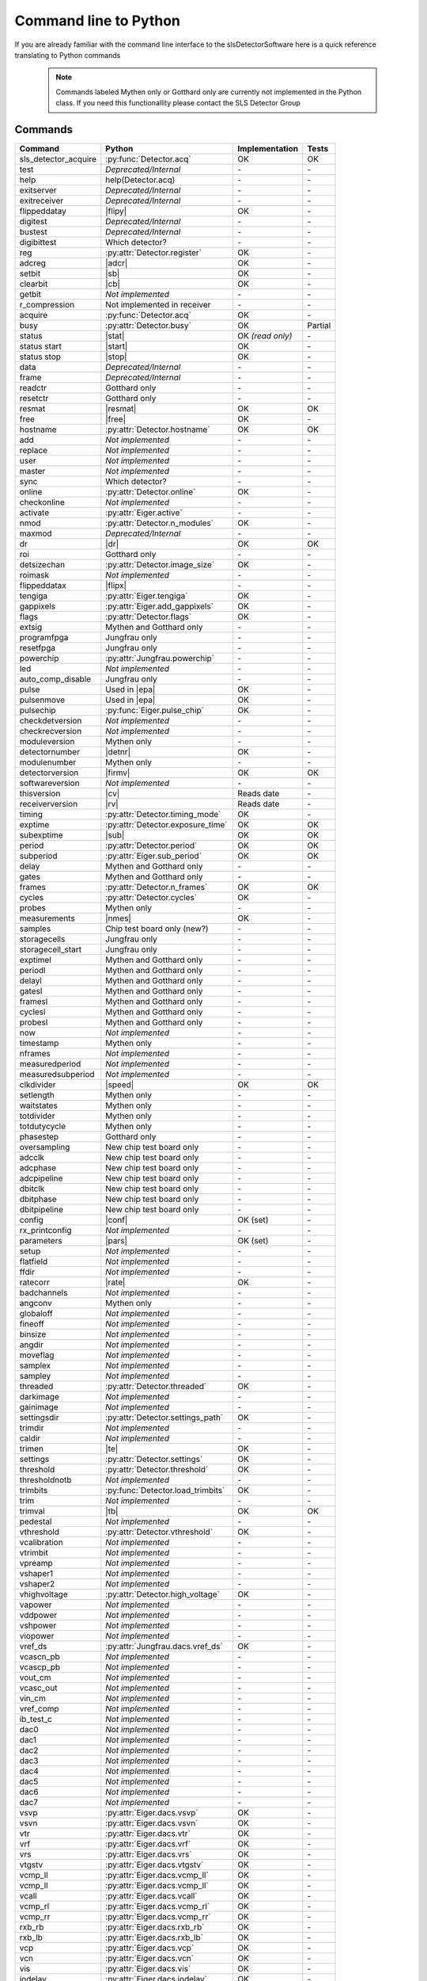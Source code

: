 Command line to Python
=========================

If you are already familiar with the command line interface to the
slsDetectorSoftware here is a quick reference translating to Python commands


 .. note ::

     Commands labeled Mythen only  or Gotthard only are currently not implemented in the
     Python class. If you need this functionallity please contact the SLS Detector Group

.. py:currentmodule:: sls_detector

.. |resmat| replace:: :py:attr:`Eiger.eiger_matrix_reset`
.. |stat| replace:: :py:attr:`Detector.status`
.. |ro| replace:: *(read only)*
.. |start| replace:: :py:func:`Detector.start_detector`
.. |stop| replace:: :py:func:`Detector.stop_detector`
.. |conf| replace:: :py:func:`Detector.load_config`
.. |pars| replace:: :py:func:`Detector.load_parameters`
.. |free| replace:: :py:func:`Detector.free_shared_memory`
.. |speed| replace:: :py:attr:`Detector.readout_clock`
.. |firmv| replace:: :py:attr:`Detector.firmware_version`
.. |cv| replace:: :py:attr:`Detector.client_version`
.. |rv| replace:: :py:attr:`Detector.receiver_version`
.. |sub| replace:: :py:attr:`Detector.sub_exposure_time`
.. |tb| replace:: :py:attr:`Detector.trimbits`
.. |mg| replace:: Mythen and Gotthard only
.. |g| replace:: Gotthard only
.. |m| replace:: Mythen only
.. |new_chiptest| replace:: New chip test board only
.. |chiptest| replace:: Chip test board only
.. |dr| replace::  :py:attr:`Detector.dynamic_range`
.. |j| replace:: Jungfrau only
.. |rate| replace:: :py:attr:`Detector.rate_correction`
.. |te| replace:: :py:attr:`Detector.trimmed_energies`
.. |rxd| replace:: :py:attr:`Detector.rx_datastream`
.. |temp_fpgaext| replace:: :py:attr:`Detector.temp`.fpgaext
.. |epa| replace:: :py:func:`Eiger.pulse_all_pixels`
.. |rfc| replace:: :py:func:`Detector.reset_frames_caught`
.. |rfi| replace:: :py:attr:`Detector.receiver_frame_index`
.. |ron| replace:: :py:attr:`Detector.receiver_online`
.. |flipy| replace:: :py:attr:`Detector.flipped_data_y`
.. |flipx| replace:: :py:attr:`Detector.flipped_data_x`
.. |cn| replace:: :py:attr:`Detector.config_network`
.. |adcr| replace:: :py:func:`DetectorApi.writeAdcRegister`
.. |sb| replace:: :py:func:`DetectorApi.setBitInRegister`
.. |cb| replace:: :py:func:`DetectorApi.clearBitInRegister`
.. |nmes| replace:: :py:attr:`Detector.n_measurements`
.. |tempth| replace:: :py:attr:`Jungfrau.temperature_threshold`
.. |tempev| replace:: :py:attr:`Jungfrau.temperature_event`
.. |tempco| replace:: :py:attr:`Jungfrau.temperature_control`
.. |detnr| replace:: :py:attr:`Detector.detector_number` 
.. |fpf| replace:: :py:attr:`Detector.n_frames_per_file`
.. |depr| replace:: *Deprecated/Internal*
.. |nimp| replace:: *Not implemented*
------------------------
Commands
------------------------

===================== ================================= ================== =========
Command               Python                              Implementation     Tests
===================== ================================= ================== =========
sls_detector_acquire  :py:func:`Detector.acq`            OK                 OK
test                  |depr|                             \-                 \-
help                  help(Detector.acq)                 \-                 \-
exitserver            |depr|                             \-                 \-
exitreceiver          |depr|                             \-                 \-
flippeddatay          |flipy|                            OK                 \-
digitest              |depr|                             \-                 \-
bustest               |depr|                             \-                 \-
digibittest           Which detector?                    \-                 \-
reg                   :py:attr:`Detector.register`       OK                 \-
adcreg                |adcr|                             OK                 \-
setbit                |sb|                               OK                 \-
clearbit              |cb|                               OK                 \-
getbit                |nimp|                             \-                 \-
r_compression         Not implemented in receiver        \-                 \-
acquire               :py:func:`Detector.acq`            OK                 \-
busy                  :py:attr:`Detector.busy`           OK                 Partial
status                |stat|                             OK |ro|            \-
status start          |start|                            OK                 \-
status stop           |stop|                             OK                 \-
data                  |depr|                             \-                 \-
frame                 |depr|                             \-                 \-
readctr               |g|                                \-                 \-
resetctr              |g|                                \-                 \-
resmat                |resmat|                           OK                 OK
free                  |free|                             OK                 \-
hostname              :py:attr:`Detector.hostname`       OK                 OK
add                   |nimp|                             \-                 \-
replace               |nimp|                             \-                 \-
user                  |nimp|                             \-                 \-
master                |nimp|                             \-                 \-
sync                  Which detector?                    \-                 \-
online                :py:attr:`Detector.online`         OK                 \-
checkonline           |nimp|                             \-                 \-
activate              :py:attr:`Eiger.active`            \-                 \-
nmod                  :py:attr:`Detector.n_modules`      OK                 \-
maxmod                |depr|                             \-                 \-
dr                    |dr|                               OK                 OK
roi                   |g|                                \-                 \-
detsizechan           :py:attr:`Detector.image_size`     OK                 \-
roimask               |nimp|                             \-                 \-
flippeddatax          |flipx|                            \-                 \-
tengiga               :py:attr:`Eiger.tengiga`           OK                 \-
gappixels             :py:attr:`Eiger.add_gappixels`     OK                 \-
flags                 :py:attr:`Detector.flags`          OK                 \-
extsig                |mg|                               \-                 \-
programfpga           |j|                                \-                 \-
resetfpga             |j|                                \-                 \-
powerchip             :py:attr:`Jungfrau.powerchip`      \-                 \-
led                   |nimp|                             \-                 \-
auto_comp_disable     |j|                                \-                 \-
pulse                 Used in |epa|                      OK                 \-
pulsenmove            Used in |epa|                      OK                 \- 
pulsechip             :py:func:`Eiger.pulse_chip`        OK                 \-
checkdetversion       |nimp|                             \-                 \-
checkrecversion       |nimp|                             \-                 \-
moduleversion         |m|                                \-                 \-
detectornumber        |detnr|                            OK                 \-
modulenumber          |m|                                \-                 \-
detectorversion       |firmv|                            OK                 OK
softwareversion       |nimp|                             \-                 \-
thisversion           |cv|                               Reads date         \-
receiverversion       |rv|                               Reads date         \-
timing                :py:attr:`Detector.timing_mode`    OK                 \-
exptime               :py:attr:`Detector.exposure_time`  OK                 OK
subexptime            |sub|                              OK                 OK
period                :py:attr:`Detector.period`         OK                 OK
subperiod             :py:attr:`Eiger.sub_period`        OK                 OK
delay                 |mg|                               \-                 \-
gates                 |mg|                               \-                 \-
frames                :py:attr:`Detector.n_frames`       OK                 OK
cycles                :py:attr:`Detector.cycles`         OK                 \-
probes                |m|                                \-                 \-
measurements          |nmes|                             OK                 \-
samples               Chip test board only (new?)        \-                 \-
storagecells          |j|                                \-                 \-
storagecell_start     |j|                                \-                 \-
exptimel              |mg|                               \-                 \-
periodl               |mg|                               \-                 \-
delayl                |mg|                               \-                 \-
gatesl                |mg|                               \-                 \-
framesl               |mg|                               \-                 \-
cyclesl               |mg|                               \-                 \-
probesl               |mg|                               \-                 \-
now                   |nimp|                             \-                 \-
timestamp             |m|                                \-                 \-
nframes               |nimp|                             \-                 \-
measuredperiod        |nimp|                             \-                 \-
measuredsubperiod     |nimp|                             \-                 \-
clkdivider            |speed|                            OK                 OK
setlength             |m|                                \-                 \-
waitstates            |m|                                \-                 \-
totdivider            |m|                                \-                 \-
totdutycycle          |m|                                \-                 \-
phasestep             |g|                                \-                 \-
oversampling          |new_chiptest|                     \-                 \-
adcclk                |new_chiptest|                     \-                 \-
adcphase              |new_chiptest|                     \-                 \-
adcpipeline           |new_chiptest|                     \-                 \-
dbitclk               |new_chiptest|                     \-                 \-
dbitphase             |new_chiptest|                     \-                 \-
dbitpipeline          |new_chiptest|                     \-                 \-
config                |conf|                             OK (set)           \-
rx_printconfig        |nimp|                             \-                 \-
parameters            |pars|                             OK (set)           \-
setup                 |nimp|                             \-                 \-
flatfield             |nimp|                             \-                 \-
ffdir                 |nimp|                             \-                 \-
ratecorr              |rate|                             OK                 \-
badchannels           |nimp|                             \-                 \-
angconv               |m|                                \-                 \-
globaloff             |nimp|                             \-                 \-
fineoff               |nimp|                             \-                 \-
binsize               |nimp|                             \-                 \-
angdir                |nimp|                             \-                 \-
moveflag              |nimp|                             \-                 \-
samplex               |nimp|                             \-                 \-
sampley               |nimp|                             \-                 \-
threaded              :py:attr:`Detector.threaded`       OK                 \-
darkimage             |nimp|                             \-                 \-
gainimage             |nimp|                             \-                 \-
settingsdir           :py:attr:`Detector.settings_path`  OK                 \-
trimdir               |nimp|                             \-                 \-
caldir                |nimp|                             \-                 \-
trimen                |te|                               OK                 \-
settings              :py:attr:`Detector.settings`       OK                 \-
threshold             :py:attr:`Detector.threshold`      OK                 \-
thresholdnotb         |nimp|                             \-                 \-
trimbits              :py:func:`Detector.load_trimbits`  OK                 \-
trim                  |nimp|                             \-                 \-
trimval               |tb|                               OK                 OK
pedestal              |nimp|                             \-                 \-
vthreshold            :py:attr:`Detector.vthreshold`     OK                 \-
vcalibration          |nimp|                             \-                 \-
vtrimbit              |nimp|                             \-                 \-
vpreamp               |nimp|                             \-                 \-
vshaper1              |nimp|                             \-                 \-
vshaper2              |nimp|                             \-                 \-
vhighvoltage          :py:attr:`Detector.high_voltage`   OK                 \-
vapower               |nimp|                             \-                 \-
vddpower              |nimp|                             \-                 \-
vshpower              |nimp|                             \-                 \-
viopower              |nimp|                             \-                 \-
vref_ds               :py:attr:`Jungfrau.dacs.vref_ds`   OK                 \-
vcascn_pb             |nimp|                             \-                 \-
vcascp_pb             |nimp|                             \-                 \-
vout_cm               |nimp|                             \-                 \-
vcasc_out             |nimp|                             \-                 \-
vin_cm                |nimp|                             \-                 \-
vref_comp             |nimp|                             \-                 \-
ib_test_c             |nimp|                             \-                 \-
dac0                  |nimp|                             \-                 \-
dac1                  |nimp|                             \-                 \-
dac2                  |nimp|                             \-                 \-
dac3                  |nimp|                             \-                 \-
dac4                  |nimp|                             \-                 \-
dac5                  |nimp|                             \-                 \-
dac6                  |nimp|                             \-                 \-
dac7                  |nimp|                             \-                 \-
vsvp                  :py:attr:`Eiger.dacs.vsvp`         OK                 \-
vsvn                  :py:attr:`Eiger.dacs.vsvn`         OK                 \- 
vtr                   :py:attr:`Eiger.dacs.vtr`          OK                 \-
vrf                   :py:attr:`Eiger.dacs.vrf`          OK                 \-
vrs                   :py:attr:`Eiger.dacs.vrs`          OK                 \-
vtgstv                :py:attr:`Eiger.dacs.vtgstv`       OK                 \-
vcmp_ll               :py:attr:`Eiger.dacs.vcmp_ll`      OK                 \-
vcmp_ll               :py:attr:`Eiger.dacs.vcmp_ll`      OK                 \-
vcall                 :py:attr:`Eiger.dacs.vcall`        OK                 \-
vcmp_rl               :py:attr:`Eiger.dacs.vcmp_rl`      OK                 \-
vcmp_rr               :py:attr:`Eiger.dacs.vcmp_rr`      OK                 \-
rxb_rb                :py:attr:`Eiger.dacs.rxb_rb`       OK                 \-
rxb_lb                :py:attr:`Eiger.dacs.rxb_lb`       OK                 \-
vcp                   :py:attr:`Eiger.dacs.vcp`          OK                 \-
vcn                   :py:attr:`Eiger.dacs.vcn`          OK                 \-
vis                   :py:attr:`Eiger.dacs.vis`          OK                 \-
iodelay               :py:attr:`Eiger.dacs.iodelay`      OK                 \-
dac                   |nimp|                             \-                 \-
adcvpp                |nimp|                             \-                 \-
v_a                   |nimp|                             \-                 \-
v_b                   |nimp|                             \-                 \- 
v_c                   |nimp|                             \-                 \-  
v_d                   |nimp|                             \-                 \- 
v_io                  |nimp|                             \-                 \- 
v_chip                |nimp|                             \-                 \- 
v_limit               |nimp|                             \-                 \- 
vIpre                 |nimp|                             \-                 \- 
VcdSh                 |nimp|                             \-                 \- 
Vth1                  |nimp|                             \-                 \- 
Vth2                  |nimp|                             \-                 \- 
Vth3                  |nimp|                             \-                 \- 
VPL                   |nimp|                             \-                 \- 
Vtrim                 |nimp|                             \-                 \- 
vIbias                |nimp|                             \-                 \- 
vIinSh                |nimp|                             \-                 \- 
cas                   |nimp|                             \-                 \- 
casSh                 |nimp|                             \-                 \- 
vIbiasSh              |nimp|                             \-                 \- 
vIcin                 |nimp|                             \-                 \- 
vIpreOut              |nimp|                             \-                 \- 
temp_adc              |nimp|                             \-                 \- 
temp_fpga             :py:attr:`Detector.temp`.fpga      OK                 \- 
temp_fpgaext          |temp_fpgaext|                     OK                 \- 
temp_10ge             :py:attr:`Detector.temp`.t10ge     OK                 \- 
temp_dcdc             :py:attr:`Detector.temp`.dcdc      OK                 \- 
temp_sodl             :py:attr:`Detector.temp`.sodl      OK                 \- 
temp_sodr             :py:attr:`Detector.temp`.sodr      OK                 \- 
adc                   |nimp|                             \-                 \- 
temp_fpgafl           :py:attr:`Detector.temp`.fpgafl    OK                 \- 
temp_fpgafr           :py:attr:`Detector.temp`.fpgafr    OK                 \- 
i_a                   |nimp|                             \-                 \-        
i_b                   |nimp|                             \-                 \-        
i_c                   |nimp|                             \-                 \-        
i_d                   |nimp|                             \-                 \-        
i_io                  |nimp|                             \-                 \-        
vm_a                  |nimp|                             \-                 \-        
vm_b                  |nimp|                             \-                 \-        
vm_c                  |nimp|                             \-                 \-        
vm_d                  |nimp|                             \-                 \-        
vm_io                 |nimp|                             \-                 \-        
temp_threshold        |tempth|                           \-                 \-                        
temp_control          |tempco|                           \-                 \-  
temp_event            |tempev|                           \-                 \-  
outdir                :py:attr:`Detector.file_path`      OK                 OK
fname                 :py:attr:`Detector.file_name`      OK                 OK
index                 :py:attr:`Detector.file_index`     OK                 OK
enablefwrite          :py:attr:`Detector.file_write`     OK                 OK
overwrite
currentfname
fileformat
positions
startscript
startscriptpar
stopscript
stopscriptpar
scriptbefore
scriptbeforepar
scriptafter
scriptafterpar
headerafter
headerbefore
headerbeforepar
headerafterpar
encallog
angcallog
scan0script
scan0par
scan0prec
scan0steps
scan0range
scan1script
scan1par
scan1prec
scan1steps
scan1range
rx_hostname           :py:attr:`Detector.rx_hostname`
rx_udpip              :py:attr:`Detector.rx_udpip`
rx_udpmac
rx_udpport            :py:attr:`Detector.rx_udpport`
rx_udpport2           :py:attr:`Detector.rx_udpport`
rx_udpsocksize
rx_realudpsocksize
detectormac           :py:attr:`Jungfrau.detector_mac`         OK
detectorip            :py:attr:`Jungfrau.detector_ip`          OK
txndelay_left         :py:attr:`Eiger.delay`.left              OK
txndelay_right        :py:attr:`Eiger.delay`.right             OK
txndelay_frame        :py:attr:`Eiger.delay`.frame             OK
flowcontrol_10g       :py:attr:`Eiger.flowcontrol_10g`         OK
zmqport
rx_zmqport             :py:attr:`Detector.rx_zmqport`          Read
rx_datastream          |rxd|                                   OK
zmqip
rx_zmqip               :py:attr:`Detector.rx_zmqip`            Read
rx_jsonaddheader
configuremac           |cn|                                     OK
rx_tcpport             :py:attr:`Detector.rx_tcpport`
port
stopport
lock
lastclient
receiver
r_online              |ron|
r_checkonline
framescaught          :py:attr:`Detector.frames_caught`
resetframescaught     |rfc|
frameindex            |rfi|
r_lock
r_lastclient
r_readfreq
rx_fifodepth
r_silent
r_framesperfile       |fpf|
r_discardpolicy
r_padding
adcinvert             |chiptest|
adcdisable            |chiptest|
pattern               |chiptest|
patword               |chiptest|
patioctrl             |chiptest|
patclkctrl            |chiptest|
patlimits             |chiptest|
patloop0              |chiptest|
patnloop0             |chiptest|
patwait0              |chiptest|
patwaittime0          |chiptest|
patloop1              |chiptest|
patnloop1             |chiptest|
patwait1              |chiptest|
patwaittime1          |chiptest|
patloop2              |chiptest|
patnloop2             |chiptest|
patwait2              |chiptest|
patwaittime2          |chiptest|
dut_clk               |chiptest|
===================== ================================= ================== =========
